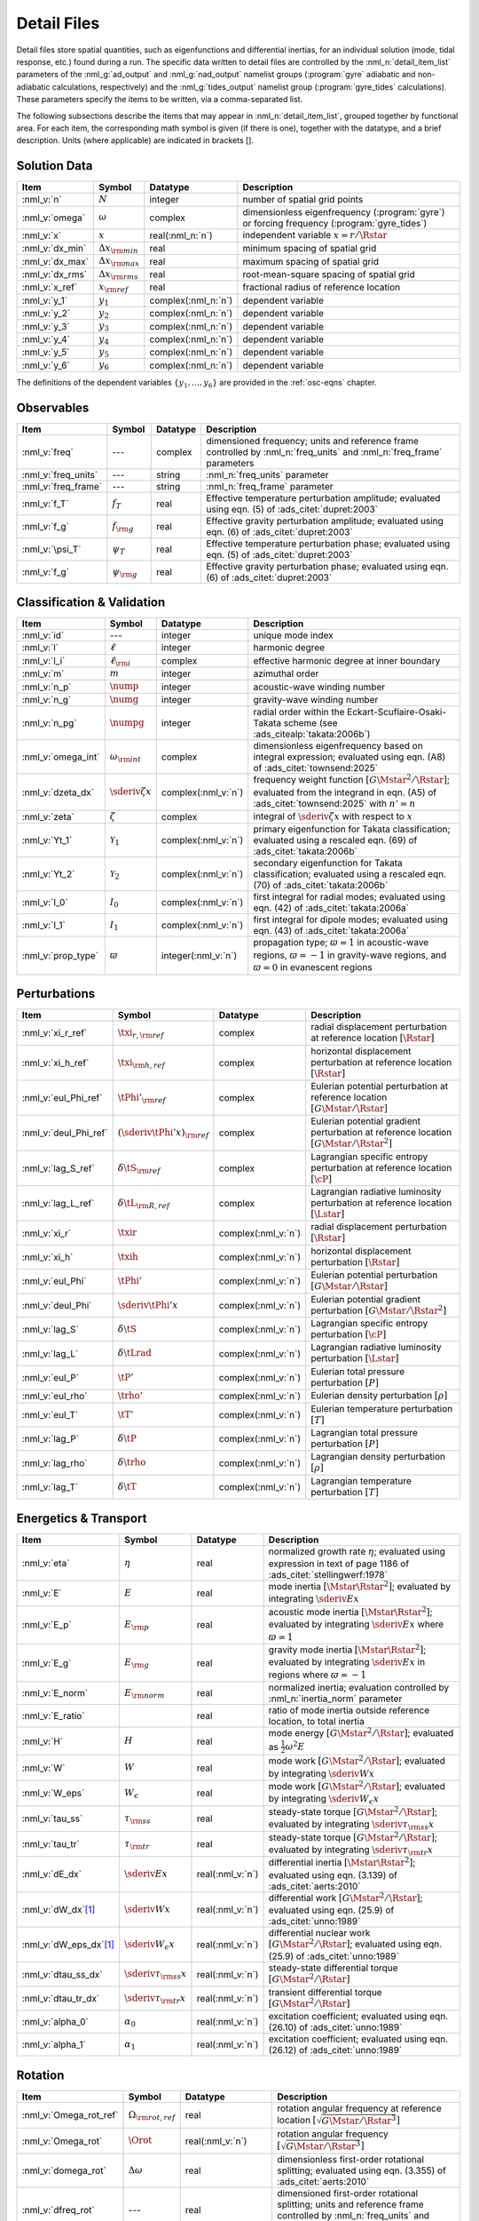 .. _detail-files:

Detail Files
============

Detail files store spatial quantities, such as eigenfunctions and
differential inertias, for an individual solution (mode, tidal
response, etc.) found during a run. The specific data written to
detail files are controlled by the :nml_n:`detail_item_list`
parameters of the :nml_g:`ad_output` and :nml_g:`nad_output` namelist
groups (:program:`gyre` adiabatic and non-adiabatic calculations,
respectively) and the :nml_g:`tides_output` namelist group
(:program:`gyre_tides` calculations). These parameters specify the
items to be written, via a comma-separated list.

The following subsections describe the items that may appear in
:nml_n:`detail_item_list`, grouped together by functional area. For
each item, the corresponding math symbol is given (if there is one),
together with the datatype, and a brief description. Units (where
applicable) are indicated in brackets [].

Solution Data
-------------

.. list-table::
   :header-rows: 1
   :widths: 15 10 10 65

   * - Item
     - Symbol
     - Datatype
     - Description
   * - :nml_v:`n`
     - :math:`N`
     - integer
     - number of spatial grid points
   * - :nml_v:`omega`
     - :math:`\omega`
     - complex
     - dimensionless eigenfrequency (:program:`gyre`) or forcing frequency (:program:`gyre_tides`)
   * - :nml_v:`x`
     - :math:`x`
     - real(:nml_n:`n`)
     - independent variable :math:`x = r/\Rstar`
   * - :nml_v:`dx_min`
     - :math:`\Delta x_{\rm min}`
     - real
     - minimum spacing of spatial grid
   * - :nml_v:`dx_max`
     - :math:`\Delta x_{\rm max}`
     - real
     - maximum spacing of spatial grid
   * - :nml_v:`dx_rms`
     - :math:`\Delta x_{\rm rms}`
     - real
     - root-mean-square spacing of spatial grid
   * - :nml_v:`x_ref`
     - :math:`x_{\rm ref}`
     - real
     - fractional radius of reference location
   * - :nml_v:`y_1`
     - :math:`y_{1}`
     - complex(:nml_n:`n`)
     - dependent variable
   * - :nml_v:`y_2`
     - :math:`y_{2}`
     - complex(:nml_n:`n`)
     - dependent variable
   * - :nml_v:`y_3`
     - :math:`y_{3}`
     - complex(:nml_n:`n`)
     - dependent variable
   * - :nml_v:`y_4`
     - :math:`y_{4}`
     - complex(:nml_n:`n`)
     - dependent variable
   * - :nml_v:`y_5`
     - :math:`y_{5}`
     - complex(:nml_n:`n`)
     - dependent variable
   * - :nml_v:`y_6`
     - :math:`y_{6}`
     - complex(:nml_n:`n`)
     - dependent variable

The definitions of the dependent variables
:math:`\{y_{1},\ldots,y_{6}\}` are provided in the :ref:`osc-eqns`
chapter.

Observables
-----------

.. list-table::
   :header-rows: 1
   :widths: 15 10 10 65

   * - Item
     - Symbol
     - Datatype
     - Description
   * - :nml_v:`freq`
     - ---
     - complex
     - dimensioned frequency; units and reference frame controlled by
       :nml_n:`freq_units` and :nml_n:`freq_frame` parameters
   * - :nml_v:`freq_units`
     - ---
     - string
     - :nml_n:`freq_units` parameter
   * - :nml_v:`freq_frame`
     - ---
     - string
     - :nml_n:`freq_frame` parameter
   * - :nml_v:`f_T`
     - :math:`f_{T}`
     - real
     - Effective temperature perturbation amplitude; evaluated using
       eqn. (5) of :ads_citet:`dupret:2003`
   * - :nml_v:`f_g`
     - :math:`f_{\rm g}`
     - real
     - Effective gravity perturbation amplitude; evaluated using
       eqn. (6) of :ads_citet:`dupret:2003`
   * - :nml_v:`\psi_T`
     - :math:`\psi_{T}`
     - real
     - Effective temperature perturbation phase; evaluated using
       eqn. (5) of :ads_citet:`dupret:2003`
   * - :nml_v:`f_g`
     - :math:`\psi_{\rm g}`
     - real
     - Effective gravity perturbation phase; evaluated using
       eqn. (6) of :ads_citet:`dupret:2003`

Classification & Validation
---------------------------

.. list-table::
   :header-rows: 1
   :widths: 15 10 10 65

   * - Item
     - Symbol
     - Datatype
     - Description
   * - :nml_v:`id`
     - ---
     - integer
     - unique mode index
   * - :nml_v:`l`
     - :math:`\ell`
     - integer
     - harmonic degree
   * - :nml_v:`l_i`
     - :math:`\ell_{\rm i}`
     - complex
     - effective harmonic degree at inner boundary
   * - :nml_v:`m`
     - :math:`m`
     - integer
     - azimuthal order
   * - :nml_v:`n_p`
     - :math:`\nump`
     - integer
     - acoustic-wave winding number
   * - :nml_v:`n_g`
     - :math:`\numg`
     - integer
     - gravity-wave winding number
   * - :nml_v:`n_pg`
     - :math:`\numpg`
     - integer
     - radial order within the Eckart-Scuflaire-Osaki-Takata
       scheme (see :ads_citealp:`takata:2006b`)
   * - :nml_v:`omega_int`
     - :math:`\omega_{\rm int}`
     - complex
     - dimensionless eigenfrequency based on integral expression; evaluated using eqn. (A8) of :ads_citet:`townsend:2025`
   * - :nml_v:`dzeta_dx`
     - :math:`\sderiv{\zeta}{x}`
     - complex(:nml_v:`n`)
     - frequency weight function :math:`[G\Mstar^{2}/\Rstar]`;
       evaluated from the integrand in eqn. (A5) of
       :ads_citet:`townsend:2025` with :math:`n'=n`

   * - :nml_v:`zeta`
     - :math:`\zeta`
     - complex
     - integral of :math:`\sderiv{\zeta}{x}` with respect to :math:`x`
   * - :nml_v:`Yt_1`
     - :math:`\mathcal{Y}_{1}`
     - complex(:nml_v:`n`)
     - primary eigenfunction for Takata classification; evaluated
       using a rescaled eqn. (69) of :ads_citet:`takata:2006b`
   * - :nml_v:`Yt_2`
     - :math:`\mathcal{Y}_{2}`
     - complex(:nml_v:`n`)
     - secondary eigenfunction for Takata classification; evaluated
       using a rescaled eqn. (70) of :ads_citet:`takata:2006b`
   * - :nml_v:`I_0`
     - :math:`I_{0}`
     - complex(:nml_v:`n`)
     - first integral for radial modes; evaluated using
       eqn. (42) of :ads_citet:`takata:2006a`
   * - :nml_v:`I_1`
     - :math:`I_{1}`
     - complex(:nml_v:`n`)
     - first integral for dipole modes; evaluated using
       eqn. (43) of :ads_citet:`takata:2006a`
   * - :nml_v:`prop_type`
     - :math:`\varpi`
     - integer(:nml_v:`n`)
     - propagation type; :math:`\varpi = 1` in acoustic-wave regions,
       :math:`\varpi=-1` in gravity-wave regions, and :math:`\varpi=0` in
       evanescent regions

Perturbations
-------------

.. list-table::
   :header-rows: 1
   :widths: 15 10 10 65

   * - Item
     - Symbol
     - Datatype
     - Description
   * - :nml_v:`xi_r_ref`
     - :math:`\txi_{r,{\rm ref}}`
     - complex
     - radial displacement perturbation at reference location :math:`[\Rstar]`
   * - :nml_v:`xi_h_ref`
     - :math:`\txi_{\rm h,ref}`
     - complex
     - horizontal displacement perturbation at reference location :math:`[\Rstar]`
   * - :nml_v:`eul_Phi_ref`
     - :math:`\tPhi'_{\rm ref}`
     - complex
     - Eulerian potential perturbation at reference location :math:`[G\Mstar/\Rstar]`
   * - :nml_v:`deul_Phi_ref`
     - :math:`(\sderiv{\tPhi'}{x})_{\rm ref}`
     - complex
     - Eulerian potential gradient perturbation at reference location :math:`[G\Mstar/\Rstar^{2}]`
   * - :nml_v:`lag_S_ref`
     - :math:`\delta\tS_{\rm ref}`
     - complex
     - Lagrangian specific entropy perturbation at reference location :math:`[\cP]`
   * - :nml_v:`lag_L_ref`
     - :math:`\delta\tL_{\rm R,ref}`
     - complex
     - Lagrangian radiative luminosity perturbation at reference location :math:`[\Lstar]`
   * - :nml_v:`xi_r`
     - :math:`\txir`
     - complex(:nml_v:`n`)
     - radial displacement perturbation :math:`[\Rstar]`
   * - :nml_v:`xi_h`
     - :math:`\txih`
     - complex(:nml_v:`n`)
     - horizontal displacement perturbation :math:`[\Rstar]`
   * - :nml_v:`eul_Phi`
     - :math:`\tPhi'`
     - complex(:nml_v:`n`)
     - Eulerian potential perturbation :math:`[G\Mstar/\Rstar]`
   * - :nml_v:`deul_Phi`
     - :math:`\sderiv{\tPhi'}{x}`
     - complex(:nml_v:`n`)
     - Eulerian potential gradient perturbation :math:`[G\Mstar/\Rstar^{2}]`
   * - :nml_v:`lag_S`
     - :math:`\delta\tS`
     - complex(:nml_v:`n`)
     - Lagrangian specific entropy perturbation :math:`[\cP]`
   * - :nml_v:`lag_L`
     - :math:`\delta\tLrad`
     - complex(:nml_v:`n`)
     - Lagrangian radiative luminosity perturbation :math:`[\Lstar]`
   * - :nml_v:`eul_P`
     - :math:`\tP'`
     - complex(:nml_v:`n`)
     - Eulerian total pressure perturbation :math:`[P]`
   * - :nml_v:`eul_rho`
     - :math:`\trho'`
     - complex(:nml_v:`n`)
     - Eulerian density perturbation :math:`[\rho]`
   * - :nml_v:`eul_T`
     - :math:`\tT'`
     - complex(:nml_v:`n`)
     - Eulerian temperature perturbation :math:`[T]`
   * - :nml_v:`lag_P`
     - :math:`\delta\tP`
     - complex(:nml_v:`n`)
     - Lagrangian total pressure perturbation :math:`[P]`
   * - :nml_v:`lag_rho`
     - :math:`\delta\trho`
     - complex(:nml_v:`n`)
     - Lagrangian density perturbation :math:`[\rho]`
   * - :nml_v:`lag_T`
     - :math:`\delta\tT`
     - complex(:nml_v:`n`)
     - Lagrangian temperature perturbation :math:`[T]`

Energetics & Transport
----------------------

.. list-table::
   :header-rows: 1
   :widths: 15 10 10 65

   * - Item
     - Symbol
     - Datatype
     - Description
   * - :nml_v:`eta`
     - :math:`\eta`
     - real
     - normalized growth rate :math:`\eta`; evaluated using expression
       in text of page 1186 of :ads_citet:`stellingwerf:1978`
   * - :nml_v:`E`
     - :math:`E`
     - real
     - mode inertia :math:`[\Mstar\Rstar^{2}]`; evaluated by integrating
       :math:`\sderiv{E}{x}`
   * - :nml_v:`E_p`
     - :math:`E_{\rm p}`
     - real
     - acoustic mode inertia :math:`[\Mstar\Rstar^{2}]`; evaluated by
       integrating :math:`\sderiv{E}{x}` where
       :math:`\varpi=1`
   * - :nml_v:`E_g`
     - :math:`E_{\rm g}`
     - real
     - gravity mode inertia :math:`[\Mstar\Rstar^{2}]`; evaluated by
       integrating :math:`\sderiv{E}{x}` in regions where
       :math:`\varpi=-1`
   * - :nml_v:`E_norm`
     - :math:`E_{\rm norm}`
     - real
     - normalized inertia; evaluation controlled by :nml_n:`inertia_norm`
       parameter
   * - :nml_v:`E_ratio`
     -
     - real
     - ratio of mode inertia outside reference location, to total inertia
   * - :nml_v:`H`
     - :math:`H`
     - real
     - mode energy :math:`[G\Mstar^{2}/\Rstar]`; evaluated as
       :math:`\frac{1}{2} \omega^{2} E`
   * - :nml_v:`W`
     - :math:`W`
     - real
     - mode work :math:`[G\Mstar^{2}/\Rstar]`; evaluated by
       integrating :math:`\sderiv{W}{x}`
   * - :nml_v:`W_eps`
     - :math:`W_{\epsilon}`
     - real
     - mode work :math:`[G\Mstar^{2}/\Rstar]`; evaluated by
       integrating :math:`\sderiv{W_{\epsilon}}{x}`
   * - :nml_v:`tau_ss`
     - :math:`\tau_{\rm ss}`
     - real
     - steady-state torque :math:`[G\Mstar^{2}/\Rstar]`; evaluated by
       integrating :math:`\sderiv{\tau_{\rm ss}}{x}`
   * - :nml_v:`tau_tr`
     - :math:`\tau_{\rm tr}`
     - real
     - steady-state torque :math:`[G\Mstar^{2}/\Rstar]`; evaluated by
       integrating :math:`\sderiv{\tau_{\rm tr}}{x}`
   * - :nml_v:`dE_dx`
     - :math:`\sderiv{E}{x}`
     - real(:nml_v:`n`)
     - differential inertia :math:`[\Mstar \Rstar^{2}]`; evaluated using eqn. (3.139) of
       :ads_citet:`aerts:2010`
   * - :nml_v:`dW_dx`\ [#only-N]_
     - :math:`\sderiv{W}{x}`
     - real(:nml_v:`n`)
     - differential work :math:`[G\Mstar^{2}/\Rstar]`; evaluated using eqn. (25.9)
       of :ads_citet:`unno:1989`
   * - :nml_v:`dW_eps_dx`\ [#only-N]_
     - :math:`\sderiv{W_{\epsilon}}{x}`
     - real(:nml_v:`n`)
     - differential nuclear work :math:`[G\Mstar^{2}/\Rstar]`; evaluated using
       eqn. (25.9) of :ads_citet:`unno:1989`
   * - :nml_v:`dtau_ss_dx`
     - :math:`\sderiv{\tau_{\rm ss}}{x}`
     - real(:nml_v:`n`)
     - steady-state differential torque :math:`[G\Mstar^{2}/\Rstar]`
   * - :nml_v:`dtau_tr_dx`
     - :math:`\sderiv{\tau_{\rm tr}}{x}`
     - real(:nml_v:`n`)
     - transient differential torque :math:`[G\Mstar^{2}/\Rstar]`
   * - :nml_v:`alpha_0`
     - :math:`\alpha_{0}`
     - real(:nml_v:`n`)
     - excitation coefficient; evaluated using eqn. (26.10) of
       :ads_citet:`unno:1989`
   * - :nml_v:`alpha_1`
     - :math:`\alpha_{1}`
     - real(:nml_v:`n`)
     - excitation coefficient; evaluated using eqn. (26.12) of
       :ads_citet:`unno:1989`

Rotation
--------

.. list-table::
   :header-rows: 1
   :widths: 15 10 10 65

   * - Item
     - Symbol
     - Datatype
     - Description
   * - :nml_v:`Omega_rot_ref`
     - :math:`\Omega_{\rm rot,ref}`
     - real
     - rotation angular frequency at reference location :math:`[\sqrt{G\Mstar/\Rstar^{3}}]`
   * - :nml_v:`Omega_rot`
     - :math:`\Orot`
     - real(:nml_v:`n`)
     - rotation angular frequency :math:`[\sqrt{G\Mstar/\Rstar^{3}}]`
   * - :nml_v:`domega_rot`
     - :math:`\Delta \omega`
     - real
     - dimensionless first-order rotational splitting; evaluated using eqn. (3.355) of :ads_citet:`aerts:2010`
   * - :nml_v:`dfreq_rot`
     - ---
     - real
     - dimensioned first-order rotational splitting; units and reference frame controlled by
       :nml_n:`freq_units` and :nml_n:`freq_frame` parameters
   * - :nml_v:`beta`
     - :math:`\beta`
     - real
     - rotation splitting coefficient; evaluated by
       integrating :math:`\sderiv{\beta}{x}`
   * - :nml_v:`dbeta_dx`
     - :math:`\sderiv{\beta}{x}`
     - complex(:nml_v:`n`)
     - unnormalized rotation splitting kernel; evaluated using
       eqn. (3.357) of :ads_citet:`aerts:2010`
   * - :nml_v:`lambda`
     - :math:`\lambda`
     - complex(:nml_v:`n`)
     - tidal equation eigenvalue

Stellar Structure
-----------------

.. list-table::
   :header-rows: 1
   :widths: 20 10 10 60

   * - Item
     - Symbol
     - Datatype
     - Description
   * - :nml_v:`M_star`\ [#only-D]_
     - :math:`\Mstar`
     - real
     - stellar mass :math:`[\gram]`
   * - :nml_v:`R_star`\ [#only-D]_
     - :math:`\Rstar`
     - real
     - stellar radius :math:`[\cm]`
   * - :nml_v:`L_star`\ [#only-D]_
     - :math:`\Lstar`
     - real
     - stellar luminosity :math:`[\erg\,\second^{-1}]`
   * - :nml_v:`Delta_p`
     - :math:`\Delta \nu`
     - real
     - asymptotic p-mode large frequency separation :math:`[\sqrt{G\Mstar/\Rstar^{3}}]`
   * - :nml_v:`Delta_g`
     - :math:`(\Delta P)^{-1}`
     - real
     - asymptotic g-mode inverse period separation :math:`[\sqrt{G\Mstar/\Rstar^{3}}]`
   * - :nml_v:`V_2`
     - :math:`V_2`
     - real(:nml_v:`n`)
     - structure coefficient; defined in :ref:`osc-struct-coeffs` section
   * - :nml_v:`As`
     - :math:`A^{*}`
     - real(:nml_v:`n`)
     - structure coefficient; defined in :ref:`osc-struct-coeffs` section
   * - :nml_v:`U`
     - :math:`U`
     - real(:nml_v:`n`)
     - structure coefficient; defined in :ref:`osc-struct-coeffs` section
   * - :nml_v:`c_1`
     - :math:`c_{1}`
     - real(:nml_v:`n`)
     - structure coefficient; defined in :ref:`osc-struct-coeffs` section
   * - :nml_v:`U_D` [#only-P]_
     - :math:`UD`
     - real(:nml_v:`n`)
     - structure coefficient; :math:`UD = U \sderiv{\ln\rho}{\ln r}`
   * - :nml_v:`Gamma_1`
     - :math:`\Gammi`
     - real(:nml_v:`n`)
     - adiabatic exponent; defined in :ref:`osc-linear-eqns` section
   * - :nml_v:`upsilon_T`\ [#only-N]_
     - :math:`\upsT`
     - real(:nml_v:`n`)
     - thermodynamic coefficient; defined in :ref:`osc-linear-eqns`
       section
   * - :nml_v:`nabla_ad`\ [#only-N]_
     - :math:`\nabad`
     - real(:nml_v:`n`)
     - adiabatic temperature gradient; defined in
       :ref:`osc-linear-eqns` section
   * - :nml_v:`dnabla_ad`\ [#only-N]_
     - :math:`\dnabad`
     - real(:nml_v:`n`)
     - logarithmic derivative of adiabatic temperature gradient
   * - :nml_v:`beta_rad`\ [#only-D]_
     - :math:`\beta`
     - real(:nml_v:`n`)
     - ratio of radiation pressure to gas pressure
   * - :nml_v:`nabla`\ [#only-N]_
     - :math:`\nabla`
     - real(:nml_v:`n`)
     - temperature gradient; defined in :ref:`osc-struct-coeffs` section
       :ref:`osc-dimless-form` section
   * - :nml_v:`c_lum`\ [#only-N]_
     - :math:`\clum`
     - real(:nml_v:`n`)
     - structure coefficient; defined in :ref:`osc-struct-coeffs`
       section
   * - :nml_v:`c_rad`\ [#only-N]_
     - :math:`\crad`
     - real(:nml_v:`n`)
     - structure coefficient; defined in :ref:`osc-struct-coeffs`
       section
   * - :nml_v:`c_thn`\ [#only-N]_
     - :math:`\cthn`
     - real(:nml_v:`n`)
     - structure coefficient; defined in :ref:`osc-struct-coeffs`
       section
   * - :nml_v:`c_thk`\ [#only-N]_
     - :math:`\cthk`
     - real(:nml_v:`n`)
     - structure coefficient; defined in :ref:`osc-struct-coeffs`
       section
   * - :nml_v:`c_eps`\ [#only-N]_
     - :math:`\ceps`
     - real(:nml_v:`n`)
     - structure coefficient; defined in :ref:`osc-struct-coeffs`
       section
   * - :nml_v:`c_egv`\ [#only-N]_
     - :math:`\cegv`
     - real(:nml_v:`n`)
     - structure coefficient; defined in :ref:`osc-struct-coeffs`
       section
   * - :nml_v:`eps_rho`\ [#only-N]_
     - :math:`\epsnucrho`
     - real(:nml_v:`n`)
     - nuclear energy generation partial; defined in :ref:`osc-linear-eqns`
       section
   * - :nml_v:`eps_T`\ [#only-N]_
     - :math:`\epsnucT`
     - real(:nml_v:`n`)
     - nuclear energy generation partial; defined in :ref:`osc-linear-eqns`
       section
   * - :nml_v:`kap_rho`\ [#only-N]_
     - :math:`\kaprho`
     - real(:nml_v:`n`)
     - opacity partial; defined in :ref:`osc-linear-eqns`
       section
   * - :nml_v:`kap_T`\ [#only-N]_
     - :math:`\kapT`
     - real(:nml_v:`n`)
     - opacity partial; defined in :ref:`osc-linear-eqns`
       section
   * - :nml_v:`M_r`\ [#only-D]_
     - :math:`M_r`
     - real(:nml_v:`n`)
     - interior mass :math:`[\gram]`
   * - :nml_v:`P`\ [#only-D]_
     - :math:`P`
     - real(:nml_v:`n`)
     - total pressure :math:`[\barye]`
   * - :nml_v:`rho`\ [#only-D]_
     - :math:`\rho`
     - real(:nml_v:`n`)
     - density :math:`[\gram\,\cm^{-3}]`
   * - :nml_v:`T`\ [#only-D]_
     - :math:`T`
     - real(:nml_v:`n`)
     - temperature :math:`[\kelvin]`

Tidal Response
--------------

Note that these items are available only when using :program:`gyre_tides`.

.. list-table::
   :header-rows: 1
   :widths: 15 10 10 65

   * - Item
     - Symbol
     - Datatype
     - Description
   * - :nml_v:`k`
     - :math:`k`
     - integer
     - Fourier harmonic
   * - :nml_v:`eul_Psi_ref`
     - :math:`\tPsi'_{\rm ref}`
     - complex
     - Eulerian total potential perturbation at reference location :math:`[G\Mstar/\Rstar]`
   * - :nml_v:`Phi_T_ref`
     - :math:`\tPhi_{\rm T, ref}`
     - real
     - tidal potential at reference location :math:`[G\Mstar/\Rstar]`
   * - :nml_v:`eul_Psi`
     - :math:`\tPsi'`
     - complex(:nml_v:`n`)
     - Eulerian total potential perturbation :math:`[G\Mstar/\Rstar]`
   * - :nml_v:`Phi_T`
     - :math:`\tPhi_{{\rm T}}`
     - real(:nml_v:`n`)
     - tidal potential :math:`[G\Mstar/\Rstar]`
   * - :nml_v:`Omega_orb`
     - :math:`\Oorb`
     - real
     - orbital angular frequency; units and reference frame controlled by
       :nml_n:`freq_units` and :nml_n:`freq_frame` parameters
   * - :nml_v:`q`
     - :math:`q`
     - real
     - ratio of secondary mass to primary mass
   * - :nml_v:`e`
     - :math:`e`
     - real
     - orbital eccentricity
   * - :nml_v:`R_a`
     - :math:`R/a`
     - real
     - ratio of primary radius to orbital semi-major axis
   * - :nml_v:`cbar`
     - :math:`\cbar_{\ell,m,k}`
     - real
     - tidal expansion coefficient; see eqn. (A1) of :ads_citet:`sun:2023`
   * - :nml_v:`Gbar_1`
     - :math:`\Gbar^{(1)}_{\ell,m,k}`
     - real
     - secular orbital evolution coefficient; equivalent to :math:`G^{(1)}_{\ell,m,-k}` (see :ads_citealp:`willems:2003`)
   * - :nml_v:`Gbar_2`
     - :math:`\Gbar^{(2)}_{\ell,m,k}`
     - real
     - secular orbital evolution coefficient; equivalent to :math:`G^{(2)}_{\ell,m,-k}` (see :ads_citealp:`willems:2003`)
   * - :nml_v:`Gbar_3`
     - :math:`\Gbar^{(3)}_{\ell,m,k}`
     - real
     - secular orbital evolution coefficient; equivalent to :math:`G^{(3)}_{\ell,m,-k}` (see :ads_citealp:`willems:2003`)
   * - :nml_v:`Gbar_4`
     - :math:`\Gbar^{(4)}_{\ell,m,k}`
     - real
     - secular orbital evolution coefficient; equivalent to :math:`G^{(4)}_{\ell,m,-k}` (see :ads_citealp:`willems:2003`)
   * - :nml_v:`Gbar_E`
     - :math:`\Gbar^{(E)}_{\ell,m,k}`
     - real(:nml_v:`n_row`)
     - secular energy transfer coefficient; derived from :math:`\Gbar^{(4)}_{\ell,m,k}` by dropping the leading :math:`m` term

.. rubric:: Footnotes

.. [#only-N] This option is available only for stellar models with :ref:`N capability <model-caps>`

.. [#only-D] This option is available only for stellar models with :ref:`D capability <model-caps>`

.. [#only-P] This option is available only for polytrope models (`'HOM'`, `'POLY'`, `'ANAPOLY_*'`)
